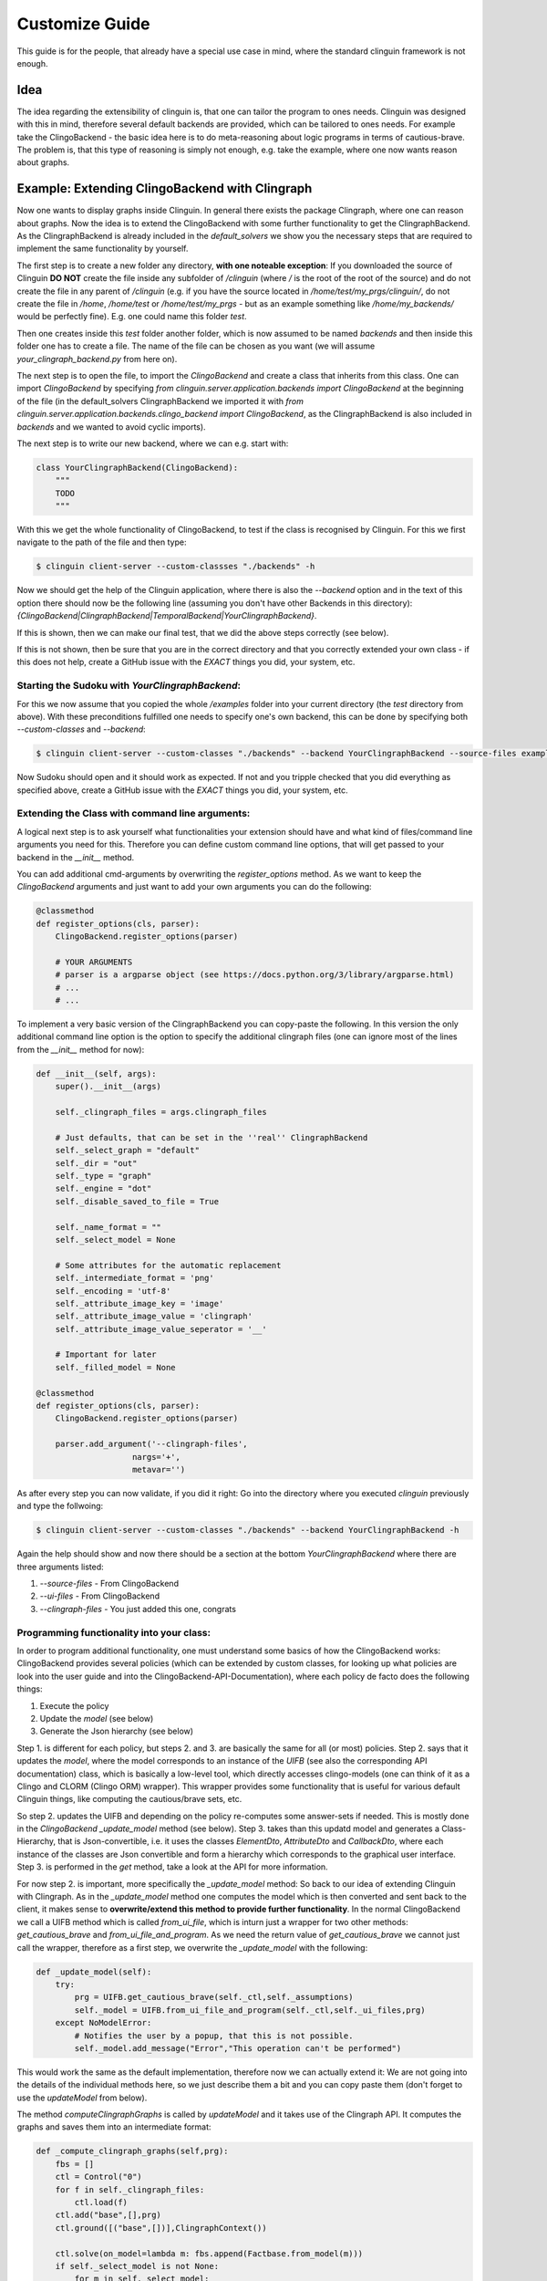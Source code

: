 Customize Guide
###############

This guide is for the people, that already have a special use case in mind, where the standard clinguin framework is not enough.

Idea
====

The idea regarding the extensibility of clinguin is, that one can tailor the program to ones needs. Clinguin was designed with this in mind, therefore several default backends are provided, which can be tailored to ones needs. For example take the ClingoBackend - the basic idea here is to do meta-reasoning about logic programs in terms of cautious-brave. The problem is, that this type of reasoning is simply not enough, e.g. take the example, where one now wants reason about graphs.

Example: Extending ClingoBackend with Clingraph
================================================

Now one wants to display graphs inside Clinguin. In general there exists the package Clingraph, where one can reason about graphs. Now the idea is to extend the ClingoBackend with some further functionality to get the ClingraphBackend. As the ClingraphBackend is already included in the `default_solvers` we show you the necessary steps that are required to implement the same functionality by yourself.

The first step is to create a new folder any directory, **with one noteable exception**: If you downloaded the source of Clinguin **DO NOT** create the file inside any subfolder of `/clinguin` (where `/` is the root of the root of the source) and do not create the file in any parent of `/clinguin` (e.g. if you have the source located in `/home/test/my_prgs/clinguin/`, do not create the file in `/home`, `/home/test` or `/home/test/my_prgs` - but as an example something like `/home/my_backends/` would be perfectly fine). E.g. one could name this folder `test`.

Then one creates inside this `test` folder another folder, which is now assumed to be named `backends` and then inside this folder one has to create a file. The name of the file can be chosen as you want (we will assume `your_clingraph_backend.py` from here on).

The next step is to open the file, to import the `ClingoBackend` and create a class that inherits from this class. One can import `ClingoBackend` by specifying `from clinguin.server.application.backends import ClingoBackend` at the beginning of the file (in the default_solvers ClingraphBackend we imported it with `from clinguin.server.application.backends.clingo_backend import ClingoBackend`, as the ClingraphBackend is also included in `backends` and we wanted to avoid cyclic imports).

The next step is to write our new backend, where we can e.g. start with:

.. code-block::

    class YourClingraphBackend(ClingoBackend):
        """
        TODO
        """

With this we get the whole functionality of ClingoBackend, to test if the class is recognised by Clinguin. For this we first navigate to the path of the file and then type:

.. code-block:: bash

    $ clinguin client-server --custom-classses "./backends" -h

Now we should get the help of the Clinguin application, where there is also the `--backend` option and in the text of this option there should now be the following line (assuming you don't have other Backends in this directory): `{ClingoBackend|ClingraphBackend|TemporalBackend|YourClingraphBackend}`.

If this is shown, then we can make our final test, that we did the above steps correctly (see below).

If this is not shown, then be sure that you are in the correct directory and that you correctly extended your own class - if this does not help, create a GitHub issue with the *EXACT* things you did, your system, etc.

Starting the Sudoku with *YourClingraphBackend*:
------------------------------------------------

For this we now assume that you copied the whole `/examples` folder into your current directory (the `test` directory from above). With these preconditions fulfilled one needs to specify one's own backend, this can be done by specifying both `--custom-classes` and `--backend`:


.. code-block:: bash

    $ clinguin client-server --custom-classes "./backends" --backend YourClingraphBackend --source-files examples/clingo/sudoku/instance.lp examples/clingo/sudoku/encoding.lp --ui-files examples/clingo/sudoku/ui.lp

Now Sudoku should open and it should work as expected. If not and you tripple checked that you did everything as specified above, create a GitHub issue with the *EXACT* things you did, your system, etc.

Extending the Class with command line arguments:
------------------------------------------------

A logical next step is to ask yourself what functionalities your extension should have and what kind of files/command line arguments you need for this. Therefore you can define custom command line options, that will get passed to your backend in the `__init__` method.

You can add additional cmd-arguments by overwriting the `register_options` method. As we want to keep the `ClingoBackend` arguments and just want to add your own arguments you can do the following:

.. code-block:: python

    @classmethod
    def register_options(cls, parser):
        ClingoBackend.register_options(parser)

        # YOUR ARGUMENTS
        # parser is a argparse object (see https://docs.python.org/3/library/argparse.html)
        # ...
        # ...

To implement a very basic version of the ClingraphBackend you can copy-paste the following. In this version the only additional command line option is the option to specify the additional clingraph files (one can ignore most of the lines from the `__init__` method for now):

.. code-block:: python

    def __init__(self, args):
        super().__init__(args)

        self._clingraph_files = args.clingraph_files

        # Just defaults, that can be set in the ''real'' ClingraphBackend
        self._select_graph = "default"
        self._dir = "out"
        self._type = "graph"
        self._engine = "dot"
        self._disable_saved_to_file = True

        self._name_format = ""
        self._select_model = None

        # Some attributes for the automatic replacement
        self._intermediate_format = 'png'
        self._encoding = 'utf-8'
        self._attribute_image_key = 'image'
        self._attribute_image_value = 'clingraph'
        self._attribute_image_value_seperator = '__'

        # Important for later
        self._filled_model = None

    @classmethod
    def register_options(cls, parser):
        ClingoBackend.register_options(parser)

        parser.add_argument('--clingraph-files',
                        nargs='+',
                        metavar='')


As after every step you can now validate, if you did it right: Go into the directory where you executed `clinguin` previously and type the follwoing:

.. code-block:: bash

    $ clinguin client-server --custom-classes "./backends" --backend YourClingraphBackend -h

Again the help should show and now there should be a section at the bottom `YourClingraphBackend` where there are three arguments listed:

1. `--source-files` - From ClingoBackend
2. `--ui-files` - From ClingoBackend
3. `--clingraph-files` - You just added this one, congrats


Programming functionality into your class:
------------------------------------------

In order to program additional functionality, one must understand some basics of how the ClingoBackend works: ClingoBackend provides several policies (which can be extended by custom classes, for looking up what policies are look into the user guide and into the ClingoBackend-API-Documentation), where each policy de facto does the following things:

1. Execute the policy
2. Update the *model* (see below)
3. Generate the Json hierarchy (see below)

Step 1. is different for each policy, but steps 2. and 3. are basically the same for all (or most) policies. Step 2. says that it updates the *model*, where the model corresponds to an instance of the `UIFB` (see also the corresponding API documentation) class, which is basically a low-level tool, which directly accesses clingo-models (one can think of it as a Clingo and CLORM (Clingo ORM) wrapper). This wrapper provides some functionality that is useful for various default Clinguin things, like computing the cautious/brave sets, etc.

So step 2. updates the UIFB and depending on the policy re-computes some answer-sets if needed. This is mostly done in the `ClingoBackend` `_update_model` method (see below). Step 3. takes than this updatd model and generates a Class-Hierarchy, that is Json-convertible, i.e. it uses the classes `ElementDto`, `AttributeDto` and `CallbackDto`, where each instance of the classes are Json convertible and form a hierarchy which corresponds to the graphical user interface. Step 3. is performed in the `get` method, take a look at the API for more information.

For now step 2. is important, more specifically the `_update_model` method: So back to our idea of extending Clinguin with Clingraph. As in the `_update_model` method one computes the model which is then converted and sent back to the client, it makes sense to **overwrite/extend this method to provide further functionality**. In the normal ClingoBackend we call a UIFB method which is called `from_ui_file`, which is inturn just a wrapper for two other methods: `get_cautious_brave` and `from_ui_file_and_program`. As we need the return value of `get_cautious_brave` we cannot just call the wrapper, therefore as a first step, we overwrite the `_update_model` with the following:

.. code-block:: python

    def _update_model(self):
        try:
            prg = UIFB.get_cautious_brave(self._ctl,self._assumptions)
            self._model = UIFB.from_ui_file_and_program(self._ctl,self._ui_files,prg)
        except NoModelError:
            # Notifies the user by a popup, that this is not possible.
            self._model.add_message("Error","This operation can't be performed")


This would work the same as the default implementation, therefore now we can actually extend it: We are not going into the details of the individual methods here, so we just describe them a bit and you can copy paste them (don't forget to use the `updateModel` from below).

The method `computeClingraphGraphs` is called by `updateModel` and it takes use of the Clingraph API. It computes the graphs and saves them into an intermediate format:

.. code-block:: python

    def _compute_clingraph_graphs(self,prg):
        fbs = []
        ctl = Control("0")
        for f in self._clingraph_files:
            ctl.load(f)
        ctl.add("base",[],prg)
        ctl.ground([("base",[])],ClingraphContext())

        ctl.solve(on_model=lambda m: fbs.append(Factbase.from_model(m)))
        if self._select_model is not None:
            for m in self._select_model:
                if m>=len(fbs):
                    raise ValueError(f"Invalid model number selected {m}")
            fbs = [f if i in self._select_model else None
                        for i, f in enumerate(fbs) ]



        graphs = compute_graphs(fbs, graphviz_type=self._type)

        return graphs

There is the possibility to save a graph to a file (only makes sense if you are in control of the Clinguin-Server), which is handled by the `saveClingraphGraphsToFile` method:

.. code-block:: python

    def _save_clingraph_graphs_to_file(self,graphs):
        if self._select_graph is not None:
            graphs = [{g_name:g for g_name, g in graph.items() if g_name in self._select_graph} for graph in graphs]
        write_arguments = {"directory":self._dir, "name_format":self._name_format}
        paths = render(graphs,
                format='png',
                engine=self._engine,
                view=False,
                **write_arguments)
        self._logger.debug("Clingraph saved images:")
        self._logger.debug(paths)

The next method creates a binary image from a graph and returns it:

.. code-block:: python

    def _create_image_from_graph(self, graphs, position = None, key = None):
        graphs = graphs[0]

        if position is not None:
            if (len(graphs)-1) >= position:
                graph = graphs[list(graphs.keys())[position]]
            else:
                self._logger.error("Attempted to access not valid position")
                raise Exception("Attempted to access not valid position")
        elif key is not None:
            if key in graphs:
                graph = graphs[key]
            else:
                self._logger.error("Key not found in graphs: %s", str(key))
                raise Exception("Key not found in graphs: " + str(key))
        else:
            self._logger.error("Must either specify position or key!")
            raise Exception("Must either specify position or key!")

        graph.format = self._intermediate_format
        img = graph.pipe(engine=self._engine)

        return img

The next method might also interest you for other backends: It converts an image into a Base64 string encoding (which is basically just a String Encoded image, which can be send to the client, which you can use for other Graphics/Images). Note: One needs both `base64.b64encode` and `encoded.decode(self._encoding)` (where `self._encoding = utf-8`).

.. code-block:: python

    def _convertImageToBase64String(self, img):

        encoded = base64.b64encode(img)
        decoded = encoded.decode(self._encoding)

        return decoded

The next method searches through all attributes and looks up all the places, where the value starts with `clingraph__` and then takes everything that is after the `__` as a key for the graph. E.g. the default graph in clingraph is called `default`, so to display the default image one can specify it as `clingraph__default`. This value will then be replaced with the actual image. For the replacement the method first converts the graph into an image, then into a Base64 encoding and then replaces the value of the attribute.

.. code-block:: python

    def _get_mode_filled_with_base_64_images_from_graphs(self,graphs):
        model = self._model

        kept_symbols = list(model.get_elements()) + list(model.get_callbacks())

        filled_attributes = []

        # TODO - Improve efficiency of filling attributes
        for attribute in model.get_attributes():
            if str(attribute.key) == self._attribute_image_key:
                attribute_value = StandardTextProcessing.parse_string_with_quotes(str(attribute.value))

                if attribute_value.startswith(self._attribute_image_value) and attribute_value != "clingraph":
                    splits = attribute_value.split(self._attribute_image_value_seperator)
                    splits.pop(0)
                    rest = ""
                    for split in splits:
                        rest = rest + split

                    key_image = self._create_image_from_graph(graphs, key = rest)

                    base64_key_image = self._convertImageToBase64String(key_image)

                    filled_attributes.append(AttributeDao(Raw(Function(str(attribute.id),[])), Raw(Function(str(attribute.key),[])), Raw(String(str(base64_key_image)))))
                else:
                    filled_attributes.append(attribute)
            else:
                filled_attributes.append(attribute)

        return UIFB(clorm.FactBase(copy.deepcopy(kept_symbols + filled_attributes)))

The next-to-last thing to do is to edit our `updateModel` method, as we need to call the methods above to provide the functionality. We need to add a `_filed_model` to distinfrontendsh between the models that are filled with the base64 string and those who are not (if we don't do this, we run into a mess with policies):

.. code-block:: python

    def _update_model(self):
        try:
            prg = UIFB.get_cautious_brave(self._ctl,self._assumptions)
            self._model = UIFB.from_ui_file_and_program(self._ctl,self._ui_files,prg)

            graphs = self._compute_clingraph_graphs(prg)

            if not self._disable_saved_to_file:
                self._save_clingraph_graphs_to_file(graphs)

            self._filled_model = self._get_mode_filled_with_base_64_images_from_graphs(graphs)

        except NoModelError:
            self._model.add_message("Error","This operation can't be performed")

The last step is now to tell backend, that we actually want to send the `filled_model` back and not the `model`. This can be done by editing the `get` method:

.. code-block:: python

    def get(self):
        if not self._filled_model:
            self._update_model()

        json_structure = StandardJsonEncoder.encode(self._filled_model)
        return json_structure


The full example is shown at the end of the file, with this you can execute the coloring example by typing:

.. code-block:: bash

    $ clinguin client-server --custom-classes "./backends/" --backend YourClingraphBackend --source-files examples/clingraph/coloring/encoding.lp --ui-files examples/clingraph/coloring/ui.lp --clingraph-files examples/clingraph/coloring/viz.lp

Full Example:
-------------

.. code-block:: python

    from clinguin.server.data.attribute import AttributeDao

    from clinguin.server.data.uifb import UIFB
    from clinguin.server import StandardJsonEncoder

    from clinguin.server.application.backends import ClingoBackend

    from clinguin.utils import NoModelError

    class YourClingraphBackend(ClingoBackend):
        """
        TODO
        """

        def __init__(self, args):
            super().__init__(args)

            self._clingraph_files = args.clingraph_files

            # Just defaults, that can be set in the ''real'' ClingraphBackend
            self._select_graph = "default"
            self._dir = "out"
            self._type = "graph"
            self._engine = "dot"
            self._disable_saved_to_file = True

            self._name_format = ""
            self._select_model = None

            # Some attributes for the automatic replacement
            self._intermediate_format = 'png'
            self._encoding = 'utf-8'
            self._attribute_image_key = 'image'
            self._attribute_image_value = 'clingraph'
            self._attribute_image_value_seperator = '__'


            # Important for later
            self._filled_model = None

        @classmethod
        def register_options(cls, parser):
            ClingoBackend.register_options(parser)

            parser.add_argument('--clingraph-files',
                            nargs='+',
                            metavar='')

        def get(self):
            if not self._filled_model:
                self._update_model()

            json_structure = StandardJsonEncoder.encode(self._filled_model)
            return json_structure

        def _update_model(self):
            try:
                prg = UIFB.get_cautious_brave(self._ctl,self._assumptions)
                self._model = UIFB.from_ui_file_and_program(self._ctl,self._ui_files,prg)

                graphs = self._compute_clingraph_graphs(prg)

                if not self._disable_saved_to_file:
                    self._save_clingraph_graphs_to_file(graphs)

                self._filled_model = self._get_mode_filled_with_base_64_images_from_graphs(graphs)

            except NoModelError:
                self._model.add_message("Error","This operation can't be performed")



        def _compute_clingraph_graphs(self,prg):
            fbs = []
            ctl = Control("0")
            for f in self._clingraph_files:
                ctl.load(f)
            ctl.add("base",[],prg)
            ctl.ground([("base",[])],ClingraphContext())

            ctl.solve(on_model=lambda m: fbs.append(Factbase.from_model(m)))
            if self._select_model is not None:
                for m in self._select_model:
                    if m>=len(fbs):
                        raise ValueError(f"Invalid model number selected {m}")
                fbs = [f if i in self._select_model else None
                            for i, f in enumerate(fbs) ]



            graphs = compute_graphs(fbs, graphviz_type=self._type)

            return graphs

        def _save_clingraph_graphs_to_file(self,graphs):
            if self._select_graph is not None:
                graphs = [{g_name:g for g_name, g in graph.items() if g_name in self._select_graph} for graph in graphs]
            write_arguments = {"directory":self._dir, "name_format":self._name_format}
            paths = render(graphs,
                    format='png',
                    engine=self._engine,
                    view=False,
                    **write_arguments)
            self._logger.debug("Clingraph saved images:")
            self._logger.debug(paths)

        def _create_image_from_graph(self, graphs, position = None, key = None):
            graphs = graphs[0]

            if position is not None:
                if (len(graphs)-1) >= position:
                    graph = graphs[list(graphs.keys())[position]]
                else:
                    self._logger.error("Attempted to access not valid position")
                    raise Exception("Attempted to access not valid position")
            elif key is not None:
                if key in graphs:
                    graph = graphs[key]
                else:
                    self._logger.error("Key not found in graphs: %s", str(key))
                    raise Exception("Key not found in graphs: " + str(key))
            else:
                self._logger.error("Must either specify position or key!")
                raise Exception("Must either specify position or key!")

            graph.format = self._intermediate_format
            img = graph.pipe(engine=self._engine)

            return img

        def _convertImageToBase64String(self, img):

            encoded = base64.b64encode(img)
            decoded = encoded.decode(self._encoding)

            return decoded
        def _get_mode_filled_with_base_64_images_from_graphs(self,graphs):
            model = self._model

            kept_symbols = list(model.get_elements()) + list(model.get_callbacks())

            filled_attributes = []

            # TODO - Improve efficiency of filling attributes
            for attribute in model.get_attributes():
                if str(attribute.key) == self._attribute_image_key:
                    attribute_value = StandardTextProcessing.parse_string_with_quotes(str(attribute.value))

                    if attribute_value.startswith(self._attribute_image_value) and attribute_value != "clingraph":
                        splits = attribute_value.split(self._attribute_image_value_seperator)
                        splits.pop(0)
                        rest = ""
                        for split in splits:
                            rest = rest + split

                        key_image = self._create_image_from_graph(graphs, key = rest)

                        base64_key_image = self._convertImageToBase64String(key_image)

                        filled_attributes.append(AttributeDao(Raw(Function(str(attribute.id),[])), Raw(Function(str(attribute.key),[])), Raw(String(str(base64_key_image)))))
                    else:
                        filled_attributes.append(attribute)
                else:
                    filled_attributes.append(attribute)

            return UIFB(clorm.FactBase(copy.deepcopy(kept_symbols + filled_attributes)))


